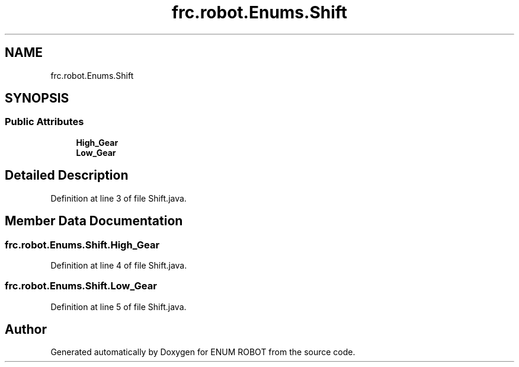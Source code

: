 .TH "frc.robot.Enums.Shift" 3 "Mon Jul 29 2019" "Version 1.0" "ENUM ROBOT" \" -*- nroff -*-
.ad l
.nh
.SH NAME
frc.robot.Enums.Shift
.SH SYNOPSIS
.br
.PP
.SS "Public Attributes"

.in +1c
.ti -1c
.RI "\fBHigh_Gear\fP"
.br
.ti -1c
.RI "\fBLow_Gear\fP"
.br
.in -1c
.SH "Detailed Description"
.PP 
Definition at line 3 of file Shift\&.java\&.
.SH "Member Data Documentation"
.PP 
.SS "frc\&.robot\&.Enums\&.Shift\&.High_Gear"

.PP
Definition at line 4 of file Shift\&.java\&.
.SS "frc\&.robot\&.Enums\&.Shift\&.Low_Gear"

.PP
Definition at line 5 of file Shift\&.java\&.

.SH "Author"
.PP 
Generated automatically by Doxygen for ENUM ROBOT from the source code\&.
